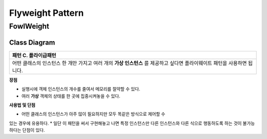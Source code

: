 
*****************
Flyweight Pattern
*****************

FowlWeight
==========

Class Diagram
-------------

.. image:: FowlWeight/Overview_of_FowlWeight.jpg
   :scale: 50 %
   :alt: Class Diagram


+------------------------------------------------------------------------------+
|패턴 C. 플라이급패턴                                                          |
+==============================================================================+
|어떤 클래스의 인스턴스 한 개만 가지고 여러 개의 **가상 인스턴스** 를 제공하고 |
|싶다면 플라이웨이트 패턴을 사용하면 됩니다.                                   |
+------------------------------------------------------------------------------+


**장점**

* 실행시에 객체 인스턴스의 개수를 줄여서 메모리를 절약할 수 있다.
* 여러 **가상** 객체의 상태를 한 곳에 집중시켜놓을 수 있다.

**사용법 및 단점**

* 어떤 클래스의 인스턴스가 아주 많이 필요하지만 모두 똑같은 방식으로 제어할 수
있는 경우에 유용하다.
* 일단 이 패턴을 써서 구현해놓고 나면 특정 인스턴스만 다른 인스턴스와 다른 식으로
행동하도록 하는 것이 불가능하다는 단점이 있다.

